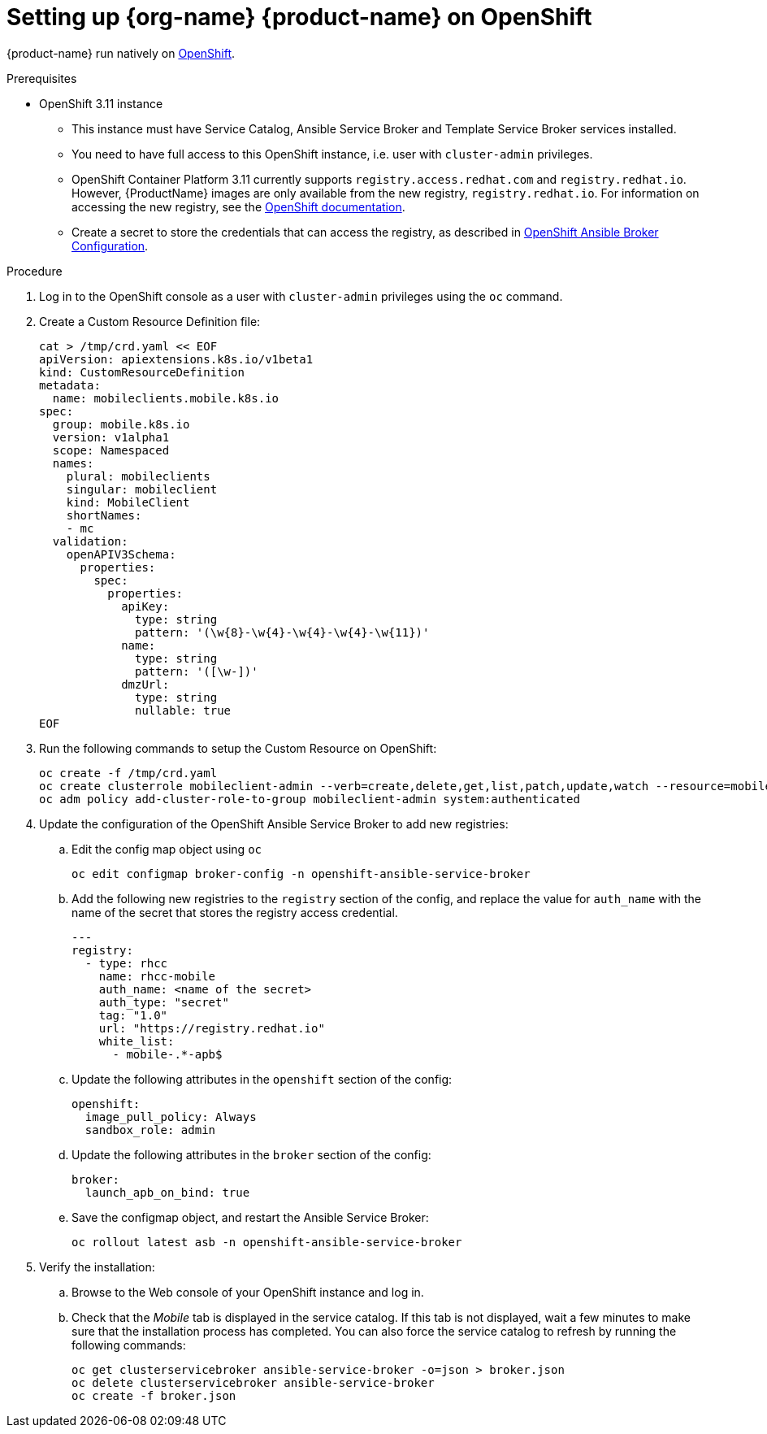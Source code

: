 = Setting up {org-name} {product-name} on OpenShift

{product-name} run natively on link:https://www.openshift.org/[OpenShift^].

[[prerequisites]]
.Prerequisites

* OpenShift 3.11 instance
+
** This instance must have Service Catalog, Ansible Service Broker and Template Service Broker services installed.
+
** You need to have full access to this OpenShift instance, i.e. user with `cluster-admin` privileges.
+
** OpenShift Container Platform 3.11 currently supports `registry.access.redhat.com` and `registry.redhat.io`.
However, {ProductName} images are only available from the new registry, `registry.redhat.io`. For information on accessing the new registry, see the link:https://docs.openshift.com/container-platform/3.11/install_config/configuring_red_hat_registry.html[OpenShift documentation].
+
** Create a secret to store the credentials that can access the registry, as described in link:https://docs.openshift.com/container-platform/3.11/install_config/oab_broker_configuration.html#oab-config-registry-storing-creds[OpenShift Ansible Broker Configuration].

.Procedure

. Log in to the OpenShift console as a user with `cluster-admin` privileges using the `oc` command.
. Create a Custom Resource Definition file:
+
[source,bash]
----
cat > /tmp/crd.yaml << EOF
apiVersion: apiextensions.k8s.io/v1beta1
kind: CustomResourceDefinition
metadata:
  name: mobileclients.mobile.k8s.io
spec:
  group: mobile.k8s.io
  version: v1alpha1
  scope: Namespaced
  names:
    plural: mobileclients
    singular: mobileclient
    kind: MobileClient
    shortNames:
    - mc
  validation:
    openAPIV3Schema:
      properties:
        spec:
          properties:
            apiKey:
              type: string
              pattern: '(\w{8}-\w{4}-\w{4}-\w{4}-\w{11})'
            name:
              type: string
              pattern: '([\w-])'
            dmzUrl:
              type: string
              nullable: true
EOF
----
. Run the following commands to setup the Custom Resource on OpenShift:
+
[source,bash,subs="attributes"]
----
oc create -f /tmp/crd.yaml
oc create clusterrole mobileclient-admin --verb=create,delete,get,list,patch,update,watch --resource=mobileclients
oc adm policy add-cluster-role-to-group mobileclient-admin system:authenticated
----

. Update the configuration of the OpenShift Ansible Service Broker to add new registries:

.. Edit the config map object using `oc`
+
[source,bash,subs="attributes"]
----
oc edit configmap broker-config -n openshift-ansible-service-broker
----
.. Add the following new registries to the `registry` section of the config, and replace the value for `auth_name` with the name of the secret that stores the registry access credential.
+
[source,yaml]
----
---
registry:
  - type: rhcc
    name: rhcc-mobile
    auth_name: <name of the secret>
    auth_type: "secret"
    tag: "1.0"
    url: "https://registry.redhat.io"
    white_list:
      - mobile-.*-apb$
----

.. Update the following attributes in the `openshift` section of the config:
+
[source,yaml,subs="attributes"]
----
openshift:
  image_pull_policy: Always
  sandbox_role: admin
----
.. Update the following attributes in the `broker` section of the config:
+
[source,yaml,subs="attributes"]
----
broker:
  launch_apb_on_bind: true
----

.. Save the configmap object, and restart the Ansible Service Broker:
+
[source,bash,subs="attributes"]
----
oc rollout latest asb -n openshift-ansible-service-broker
----

. Verify the installation:
+
.. Browse to the Web console of your OpenShift instance and log in.

.. Check that the _Mobile_ tab is displayed in the service catalog. If this tab is not displayed, wait a few minutes to make sure that the installation process has completed. You can also force the service catalog to refresh by running the following commands:
+
[source,bash,subs="attributes"]
----
oc get clusterservicebroker ansible-service-broker -o=json > broker.json
oc delete clusterservicebroker ansible-service-broker
oc create -f broker.json
----
